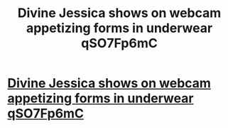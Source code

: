 #+TITLE: Divine Jessica shows on webcam appetizing forms in underwear qSO7Fp6mC

* [[http://7498833.com/FRNJhQjo984u38Wsf][Divine Jessica shows on webcam appetizing forms in underwear qSO7Fp6mC]]
:PROPERTIES:
:Author: xqydgjzmriactfn
:Score: 1
:DateUnix: 1456979702.0
:DateShort: 2016-Mar-03
:END:

